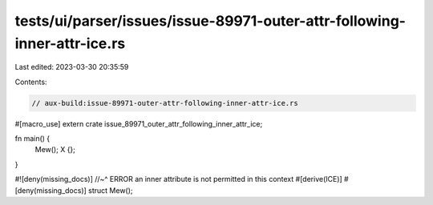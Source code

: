 tests/ui/parser/issues/issue-89971-outer-attr-following-inner-attr-ice.rs
=========================================================================

Last edited: 2023-03-30 20:35:59

Contents:

.. code-block:: rs

    // aux-build:issue-89971-outer-attr-following-inner-attr-ice.rs

#[macro_use]
extern crate issue_89971_outer_attr_following_inner_attr_ice;

fn main() {
    Mew();
    X {};
}

#![deny(missing_docs)]
//~^ ERROR an inner attribute is not permitted in this context
#[derive(ICE)]
#[deny(missing_docs)]
struct Mew();


